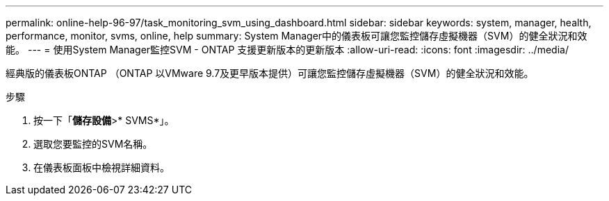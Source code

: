 ---
permalink: online-help-96-97/task_monitoring_svm_using_dashboard.html 
sidebar: sidebar 
keywords: system, manager, health, performance, monitor, svms, online, help 
summary: System Manager中的儀表板可讓您監控儲存虛擬機器（SVM）的健全狀況和效能。 
---
= 使用System Manager監控SVM - ONTAP 支援更新版本的更新版本
:allow-uri-read: 
:icons: font
:imagesdir: ../media/


[role="lead"]
經典版的儀表板ONTAP （ONTAP 以VMware 9.7及更早版本提供）可讓您監控儲存虛擬機器（SVM）的健全狀況和效能。

.步驟
. 按一下「*儲存設備*>* SVMS*」。
. 選取您要監控的SVM名稱。
. 在儀表板面板中檢視詳細資料。

